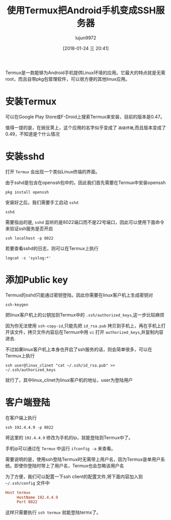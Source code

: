#+TITLE: 使用Termux把Android手机变成SSH服务器
#+AUTHOR: lujun9972
#+TAGS: linux和它的小伙伴
#+DATE: [2018-01-24 三 20:41]
#+LANGUAGE:  zh-CN
#+OPTIONS:  H:6 num:nil toc:t \n:nil ::t |:t ^:nil -:nil f:t *:t <:nil

Termux是一款能够为Android手机提供Linux环境的应用。它最大的特点就是无需root，而且自带pkg包管理软件，可以很方便的其他linux应用。

* 安装Termux
可以在Google Play Store或F-Droid上搜索Termux来安装，目前的版本是0.47。

值得一提的是，在豌豆荚上，这个应用的名字似乎变成了 =高级终端=,而且版本变成了0.49，不知道是个什么情况

* 安装sshd
打开 =Termux= 会出现一个类似Linux终端的界面。

由于sshd是包含在openssh包中的，因此我们首先需要在Termux中安装openssh
#+BEGIN_SRC shell
  pkg install openssh
#+END_SRC

安装好之后，我们需要手工启动 =sshd=
#+BEGIN_SRC shell
  sshd
#+END_SRC

需要指出的是, =sshd= 监听的是8022端口而不是22号端口，因此可以使用下面命令来验证ssh服务是否开启
#+BEGIN_SRC shell
  ssh localhost -p 8022
#+END_SRC

若要查看sshd的日志，则可以在Termux上执行
#+BEGIN_SRC shell
  logcat -s 'syslog:*' 
#+END_SRC

* 添加Public key
Termux的sshd只能通过密钥登陆，因此你需要在linux客户机上生成密钥对
#+BEGIN_SRC shell
  ssh-keygen
#+END_SRC

把linux客户机上的公钥加到Termux中的 =.ssh/authorized_keys=,这一步比较麻烦

因为你无法使用 =ssh-copy-id=,只能先把 =id_rsa.pub= 拷贝到手机上，再在手机上打开该文件，拷贝文件内容后在Termux中用 =vi= 打开 =authorized_keys=,并复制内容进去.

不过如果linux客户机上本身也开启了ssh服务的话，则会简单很多，可以在Termux上执行
#+BEGIN_SRC shell
  ssh user@linux_clinet "cat ~/.ssh/id_rsa.pub" >> ~/.ssh/authorized_keys
#+END_SRC

就行了，其中linux_clinet为linux客户机的地址，user为登陆用户


* 客户端登陆
在客户端上执行
#+BEGIN_SRC shell
  ssh 192.4.4.9 -p 8022
#+END_SRC

将这里的 =192.4.4.9= 修改为手机的ip，就能登陆到Termux中了。

手机ip可以通过在 =Termux= 中运行 =ifconfig -a= 来查看。

需要说明的是，使用ssh登陆Termux时无需带上用户名，因为Termux是单用户系统。即使你登陆时带上了用户名，Termux也会忽略该用户名

为了方便，我们可以配置一下ssh client的配置文件,将下面内容加入到 =~/.ssh/config= 文件中
#+BEGIN_SRC conf
  Host termux
       HostName 192.4.4.9
       Port 8022
#+END_SRC

这样只需要执行 =ssh termux= 就能登陆termx了。
